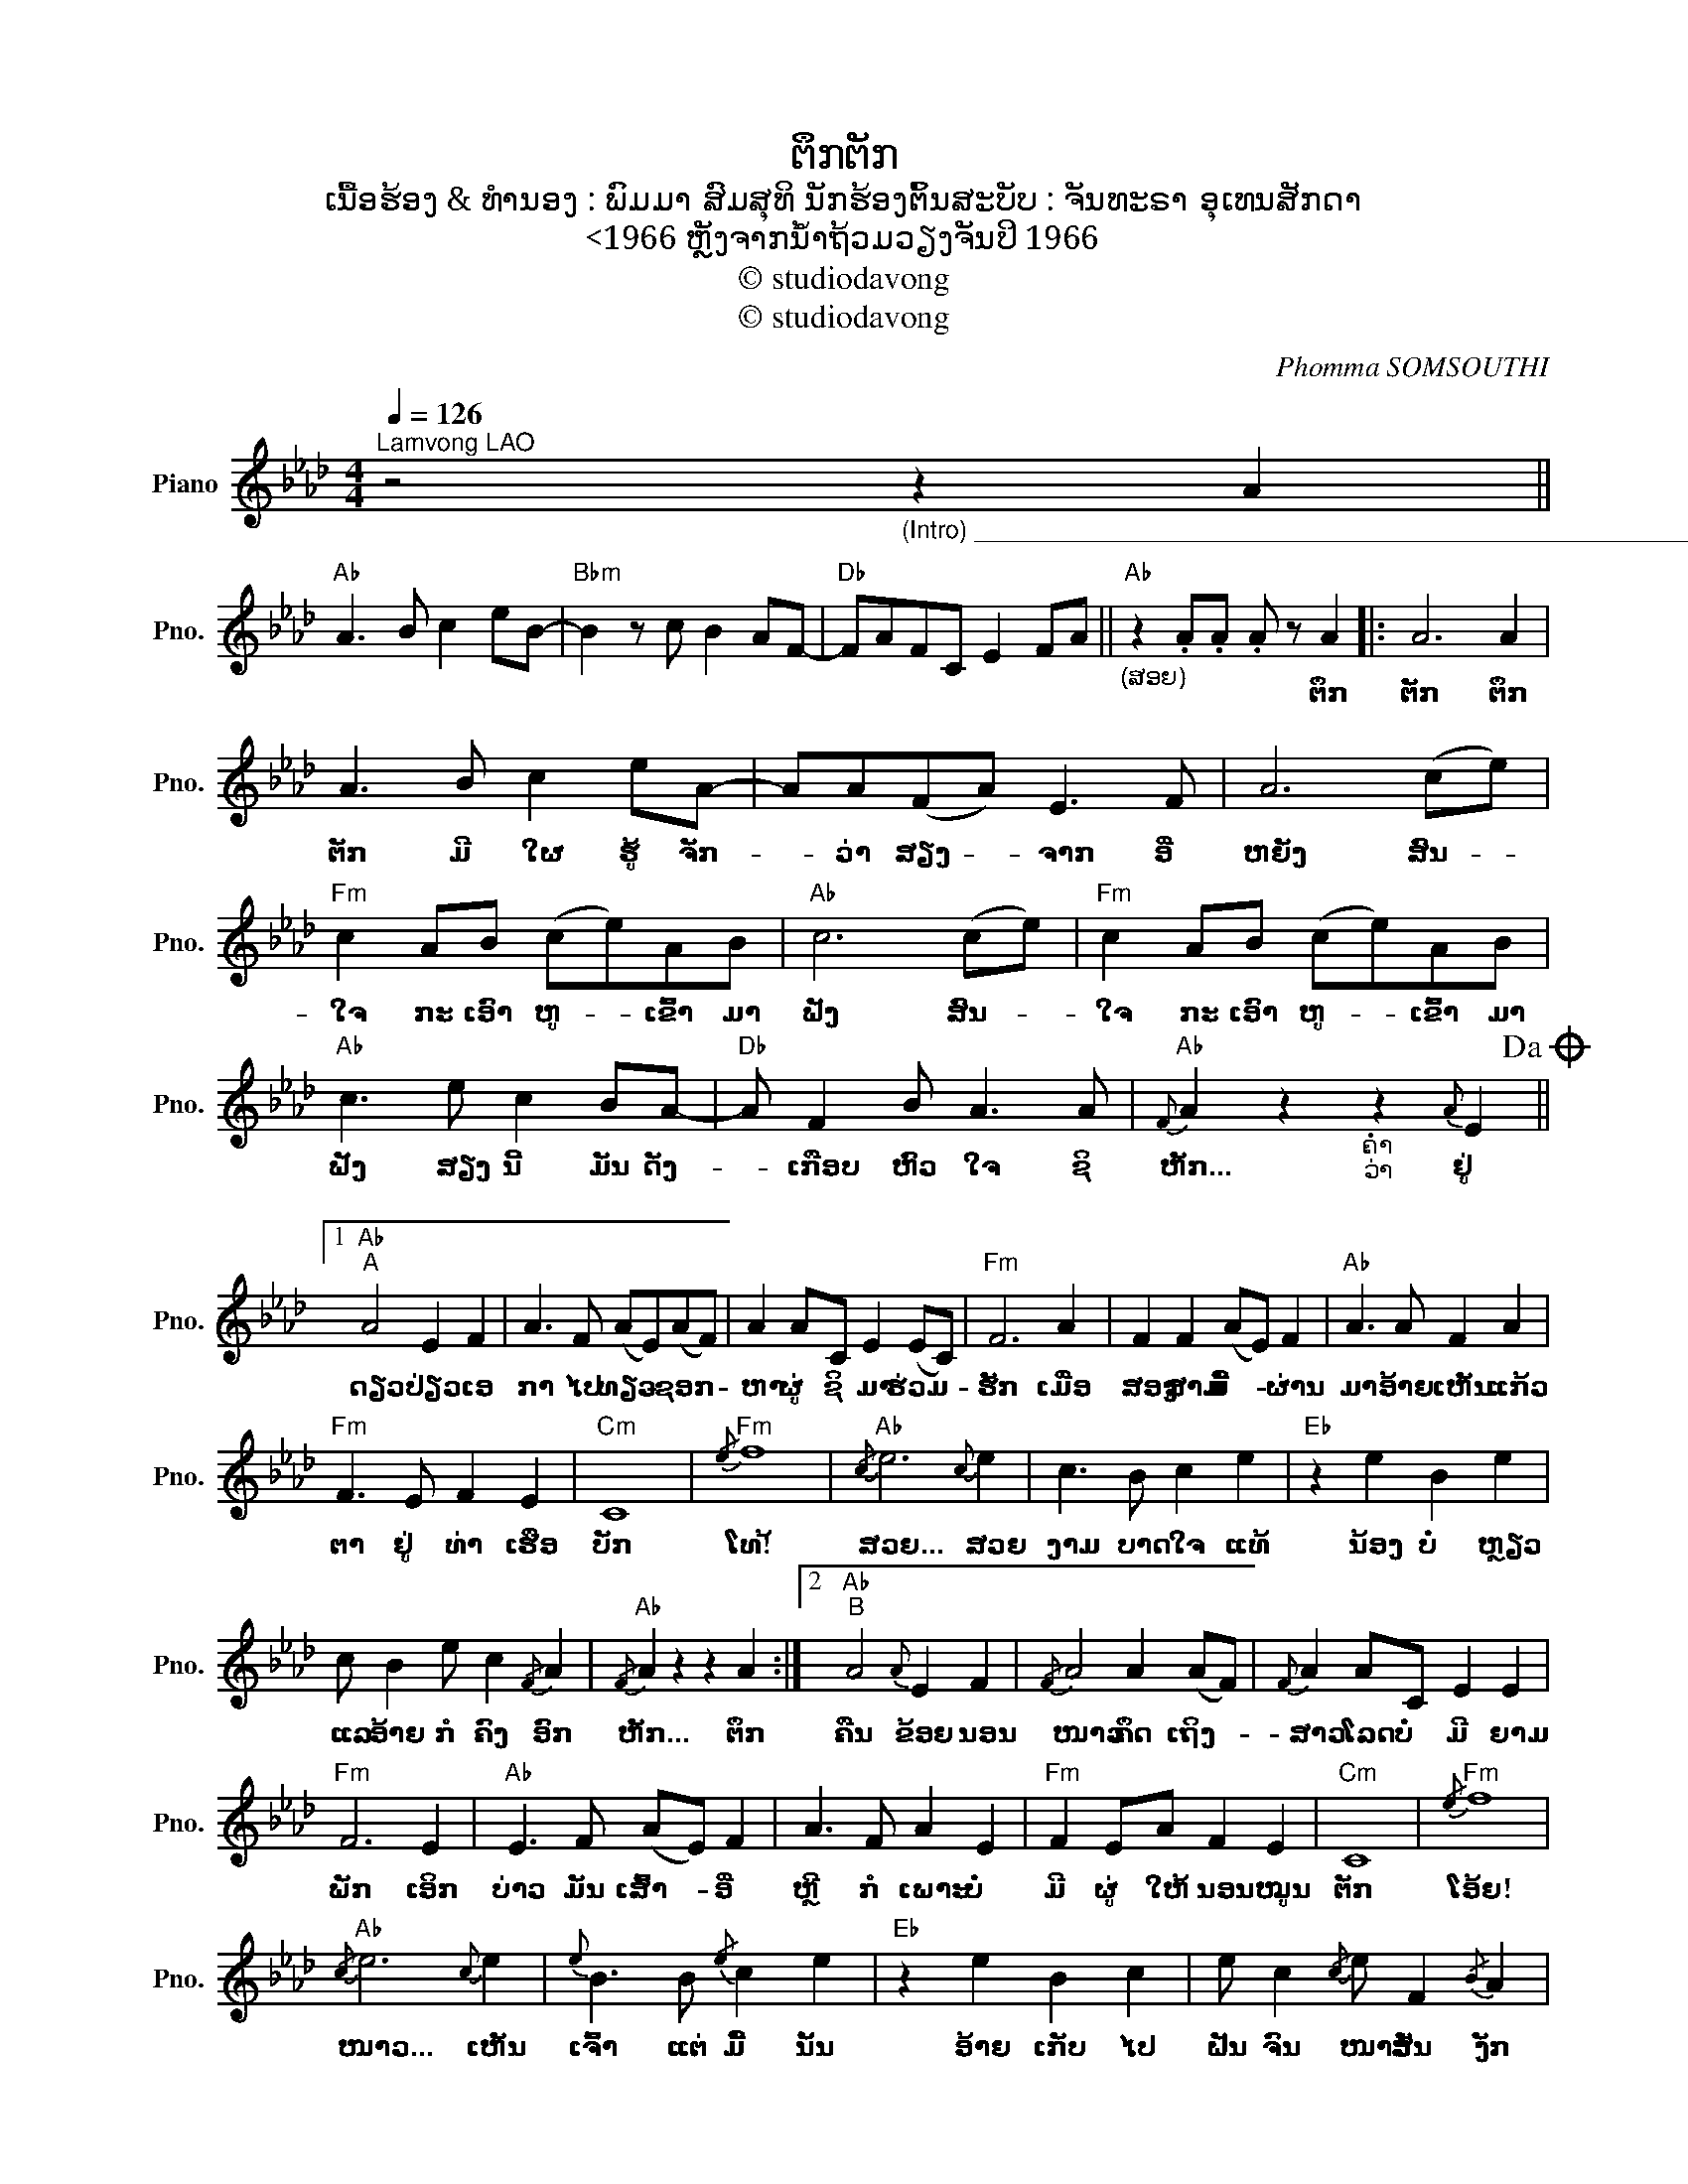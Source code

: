 X:1
T:ຕຶກຕັກ
T:ເນື້ອຮ້ອງ & ທຳນອງ : ພົມມາ ສົມສຸທິ ນັກຮ້ອງຕົ້ນສະບັບ : ຈັນທະຣາ ອຸເທນສັກດາ
T:<1966 ຫຼັງຈາກນໍ້າຖ້ວມວຽງຈັນປິ 1966
T:© studiodavong
T:© studiodavong
C:Phomma SOMSOUTHI
Z:© studiodavong
L:1/8
Q:1/4=126
M:4/4
K:Ab
V:1 treble nm="Piano" snm="Pno."
V:1
"^Lamvong LAO" z4"_(Intro) ____________________________________________________________________________________" z2 A2 || %1
w: |
w: |
"Ab" A3 B c2 eB- |"Bbm" B2 z c B2 AF- |"Db" FAFC E2 FA ||"Ab""_(ສອຍ)" z2 .A.A .A z A2 |: A6 A2 | %6
w: |||* * * ຕຶກ|ຕັກ ຕຶກ|
w: |||||
 A3 B c2 eA- | AA(FA) E3 F | A6 (ce) |"Fm" c2 AB (ce)AB |"Ab" c6 (ce) |"Fm" c2 AB (ce)AB | %12
w: ຕັກ ມີ ໃຜ ຮູ້ ຈັກ-|* ວ່າ ສຽງ- * ຈາກ ອີ່|ຫຍັງ ສົນ- *|ໃຈ ກະ ເອົາ ຫູ- * ເຂົ້າ ມາ|ຟັງ ສົນ- *|ໃຈ ກະ ເອົາ ຫູ- * ເຂົ້າ ມາ|
w: ||||||
"Ab" c3 e c2 BA- |"Db" A F2 B A3 A |"Ab"{F} A2 z2"_ຄໍ່າ\nວ່າ\n" z2{A} E2!dacoda! ||1 %15
w: ຟັງ ສຽງ ນີ້ ມັນ ດັງ-|* ເກືອບ ຫົວ ໃຈ ຊິ|ຫັກ... ຢູ່|
w: |||
"Ab""^A" A4 E2 F2 | A3 F (AE)(AF) | A2 AC E2 (EC) |"Fm" F6 A2 | F2 F2 (AE) F2 |"Ab" A3 A F2 A2 | %21
w: ດຽວ ປ່ຽວ ເອ|ກາ ໄປ ທຽວ- * ຊອກ- *|ຫາ ຜູ່ ຊິ ມາ ຮ່ວມ- *|ຮັກ ເມື່ອ|ສອງ ສາມ ມື້- * ຜ່ານ|ມາ ອ້າຍ ເຫັນ ແກ້ວ|
w: ||||||
"Fm" F3 E F2 E2 |"Cm" C8 |"Fm"{/e} f8 |"Ab"{/c} e6{c} e2 | c3 B c2 e2 |"Eb" z2 e2 B2 e2 | %27
w: ຕາ ຢູ່ ທ່າ ເຮືອ|ບັກ|ໂທ!້|ສວຍ... ສວຍ|ງາມ ບາດ ໃຈ ແທ້|ນ້ອງ ບໍ່ ຫຼຽວ|
w: ||||||
 c B2 e c2{/F} A2 |"Ab"{/F} A2 z2 z2 A2 :|2"Ab""^B" A4{A} E2 F2 |{/F} A4 A2 (AF) |{F} A2 AC E2 E2 | %32
w: ແລ ອ້າຍ ກໍ ຄົງ ອົກ|ຫັກ... ຕຶກ|ຄືນ ຂ້ອຍ ນອນ|ໜາວ ຄຶດ ເຖິງ- *|ສາວ ໂລດ ບໍ່ ມີ ຍາມ|
w: |||||
"Fm" F6 E2 |"Ab" E3 F (AE) F2 | A3 F A2 E2 |"Fm" F2 EA F2 E2 |"Cm" C8 |"Fm"{/e} f8 | %38
w: ພັກ ເອິກ|ບ່າວ ມັນ ເສົ້າ- * ອີ່|ຫຼີ ກໍ ເພາະ ບໍ່|ມີ ຜູ່ ໃຫ້ ນອນ ໝູນ|ຕັກ|ໂອ້ຍ!|
w: ||||||
"Ab"{/c} e6{c} e2 |{e} B3 B{/e} c2 e2 |"Eb" z2 e2 B2 c2 | e c2{/c} e F2{/B} A2 | %42
w: ໜາວ... ເຫັນ|ເຈົ້າ ແຕ່ ມື້ ນັ້ນ|ອ້າຍ ເກັບ ໄປ|ຝັນ ຈົນ ໜາວ ສັ່ນ ງັກ|
w: ||||
"Ab"{/B} A2 z2 z2 A2 :|3,4OS"Ab""^C" A4 E2 F2 | A3 E (FA) E2 | CE E2 E2 F2 |"Fm" F6{/A} B2 | %47
w: ໆ... ຕຶກ|ຮັກ ຄື ຢາ|ພິດ ແຕ່ ອ້າຍ- * ພໍ-|ຈິດ ຈະ ລອງ ຊີມ ພິດ|ຮັກ ຂໍ|
w: |||||
"Ab" A3 F (AE) F2 | A2 FA C2 E2 |"Fm" F2 FE F2 E2 |"Cm" C8 |"Fm"{/e} f8 |"Ab"{/c} e6 e2 | %53
w: ພຽງ ໄດ້ ແນບ- * ເອິກ|ສາວ ຊີ ວິດ ບໍ່ ຍືນ|ຍາວ ອ້າຍ ກໍ ຂໍ ສ|ມັກ|ໄດ້|ຫອມ... ໄດ້|
w: ||||||
 c3 B c2 e2 |"Eb" z2 c2 B2 e2 | c B2 A F2{/A} F2 |"Ab" A2 z2 z2 A2 :|"^D" A6 A2 | A3 B c2 eA- | %59
w: ອີງ ໄດ້ ພີງ ຂວັນ|ຕາຍ ກະ ຊ່າງ|ມັນ ເພາະ ວ່າ ໃຈ ອ້າຍ|ມັກ ຕຶກ|ຕັກ ຕຶກ|ຕັກ ມີ ໃຜ ຮູ້ ຈັກ-|
w: ||||||
 AA(FA) E3 F | A6 (ce) |"Fm" c2 AB (ce)AB |"Ab" c6 (ce) ||"Fm" c2 AB (ce)AB |"Ab" c3 e c2 BA- || %65
w: * ວ່າ ສຽງ- * ຈາກ ອີ່|ຫຍັງ ສົນ- *|ໃຈ ກະ ເອົາ ຫູ- * ເຂົ້າ ມາ|ຟັງ ສົນ- *|ໃຈ ກະ ເອົາ ຫູ- * ເຂົ້າ ມາ|ຟັງ ສຽງ ນີ້ ມັນ ດັງ-|
w: ||||ໃຈ ກະ ຈິ ເວົ້າ- * ໃຫ້ ເຈົ້າ|ຟັງ ຮັກ ເຈົ້າ ຈິງ ຈັງ-|
"Db" A F2 B A3{F} A |"Ab"{F} A2 z2 z2 A2!D.S.! ||"Ab""^E" A6 A2 | A6 A2 | A6 A2 | A6 z2!fine! |] %71
w: * ເກືອບ ຫົວ ໃຈ ຊິ|ຫັກ... ວ່າ|ຕັກ! ຕຶກ|ຕັກ! ຕຶກ|ຕັກ! ຕຶກ|ຕັກ!|
w: * ຈັ່ງ ສຽງ ດັງ ຕຶກ|ຕັກ... ຕຶກ|||||

